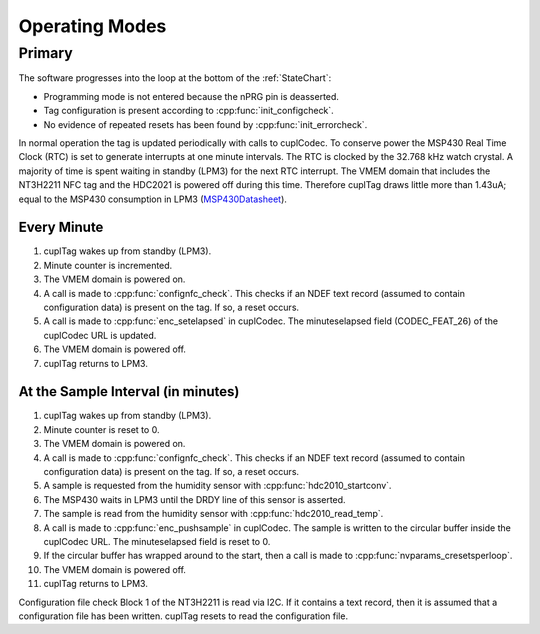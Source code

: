 Operating Modes
-----------------

Primary
~~~~~~~~

The software progresses into the loop at the bottom of the :ref:`StateChart`:

* Programming mode is not entered because the nPRG pin is deasserted.
* Tag configuration is present according to :cpp:func:`init_configcheck`.
* No evidence of repeated resets has been found by :cpp:func:`init_errorcheck`.

In normal operation the tag is updated periodically with calls to cuplCodec. To conserve power the
MSP430 Real Time Clock (RTC) is set to generate interrupts at one minute intervals. The RTC
is clocked by the 32.768 kHz watch crystal. A majority of time is spent
waiting in standby (LPM3) for the next RTC interrupt. The VMEM domain that includes the NT3H2211 NFC tag
and the HDC2021 is powered off during this time.
Therefore cuplTag draws little more than 1.43uA; equal to the MSP430 consumption in LPM3 (`MSP430Datasheet`_).

Every Minute
*************

#. cuplTag wakes up from standby (LPM3).
#. Minute counter is incremented.
#. The VMEM domain is powered on.
#. A call is made to :cpp:func:`confignfc_check`. This checks if an NDEF text record
   (assumed to contain configuration data) is present on the tag. If so, a reset occurs.
#. A call is made to :cpp:func:`enc_setelapsed` in cuplCodec. The minuteselapsed field (CODEC_FEAT_26) of the cuplCodec URL
   is updated.
#. The VMEM domain is powered off.
#. cuplTag returns to LPM3.


At the Sample Interval (in minutes)
**************************************

#. cuplTag wakes up from standby (LPM3).
#. Minute counter is reset to 0.
#. The VMEM domain is powered on.
#. A call is made to :cpp:func:`confignfc_check`. This checks if an NDEF text record
   (assumed to contain configuration data) is present on the tag. If so, a reset occurs.
#. A sample is requested from the humidity sensor with :cpp:func:`hdc2010_startconv`.
#. The MSP430 waits in LPM3 until the DRDY line of this sensor is asserted.
#. The sample is read from the humidity sensor with :cpp:func:`hdc2010_read_temp`.
#. A call is made to :cpp:func:`enc_pushsample` in cuplCodec. The sample is written to the circular
   buffer inside the cuplCodec URL. The minuteselapsed field is reset to 0.
#. If the circular buffer has wrapped around to the start, then a call is made to :cpp:func:`nvparams_cresetsperloop`.
#. The VMEM domain is powered off.
#. cuplTag returns to LPM3.



Configuration file check
Block 1 of the NT3H2211 is read via I2C. If it contains a text record, then it is assumed
that a configuration file has been written. cuplTag resets to read the configuration file.

.. _MSP430Datasheet: https://www.ti.com/document-viewer/MSP430FR2155/datasheet/operating-modes-slasec45810#SLASEC45810